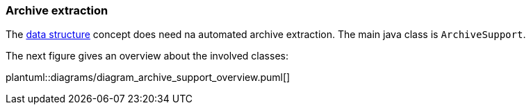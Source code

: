 // SPDX-License-Identifier: MIT
=== Archive extraction

The <<data-structure-tar-and-zip-files,data structure>> concept does need na automated archive
extraction. The main java class is `ArchiveSupport`.

The next figure gives an overview about the involved classes: 

plantuml::diagrams/diagram_archive_support_overview.puml[]